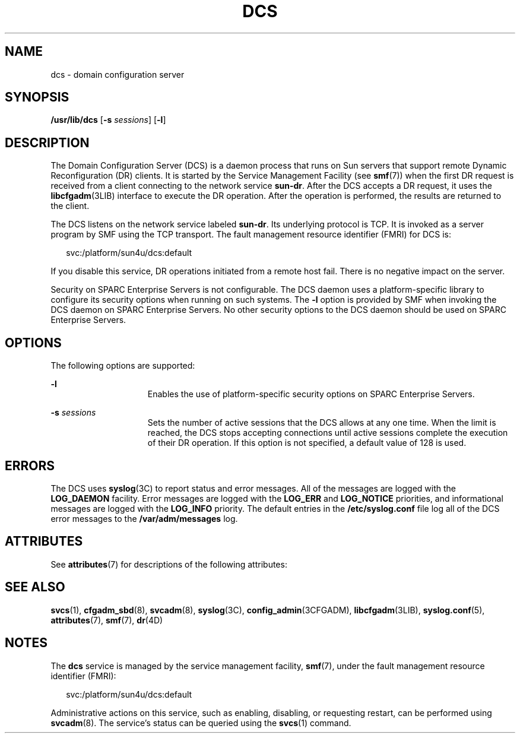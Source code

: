 '\" te
.\" Copyright 2005 (c), Sun Microsystems, Inc. All Rights Reserved
.\" Copyright 2019 Peter Tribble.
.\" The contents of this file are subject to the terms of the Common Development and Distribution License (the "License").  You may not use this file except in compliance with the License.
.\" You can obtain a copy of the license at usr/src/OPENSOLARIS.LICENSE or http://www.opensolaris.org/os/licensing.  See the License for the specific language governing permissions and limitations under the License.
.\" When distributing Covered Code, include this CDDL HEADER in each file and include the License file at usr/src/OPENSOLARIS.LICENSE.  If applicable, add the following below this CDDL HEADER, with the fields enclosed by brackets "[]" replaced with your own identifying information: Portions Copyright [yyyy] [name of copyright owner]
.TH DCS 8 "Apr 3, 2019"
.SH NAME
dcs \- domain configuration server
.SH SYNOPSIS
.LP
.nf
\fB/usr/lib/dcs\fR [\fB-s\fR \fIsessions\fR] [\fB-l\fR]
.fi

.SH DESCRIPTION
.LP
The Domain Configuration Server (DCS) is a daemon process that runs on Sun
servers that support remote Dynamic Reconfiguration (DR) clients. It is started
by the Service Management Facility (see \fBsmf\fR(7)) when the first DR request
is received from a client connecting to the network service \fBsun-dr\fR. After
the DCS accepts a DR request, it uses the \fBlibcfgadm\fR(3LIB) interface to
execute the DR operation. After the operation is performed, the results are
returned to the client.
.sp
.LP
The DCS listens on the network service labeled \fBsun-dr\fR. Its underlying
protocol is TCP. It is invoked as a server program by SMF using the TCP
transport. The fault management resource identifier (FMRI) for DCS is:
.sp
.in +2
.nf
svc:/platform/sun4u/dcs:default
.fi
.in -2
.sp

.sp
.LP
If you disable this service, DR operations initiated from a remote host fail.
There is no negative impact on the server.
.sp
.LP
Security on SPARC Enterprise Servers is not configurable. The DCS daemon uses a
platform-specific library to configure its security options when running on
such systems. The \fB-l\fR option is provided by SMF when invoking the DCS
daemon on SPARC Enterprise Servers. No other security options to the DCS daemon
should be used on SPARC Enterprise Servers.
.SH OPTIONS
.LP
The following options are supported:
.sp
.ne 2
.na
\fB\fB-l\fR\fR
.ad
.RS 15n
Enables the use of platform-specific security options on SPARC Enterprise
Servers.
.RE

.sp
.ne 2
.na
\fB\fB-s\fR \fIsessions\fR\fR
.ad
.RS 15n
Sets the number of active sessions that the DCS allows at any one time. When
the limit is reached, the DCS stops accepting connections until active sessions
complete the execution of their DR operation. If this option is not specified,
a default value of 128 is used.
.RE

.SH ERRORS
.LP
The DCS uses \fBsyslog\fR(3C) to report status and error messages. All of the
messages are logged with the \fBLOG_DAEMON\fR facility. Error messages are
logged with the \fBLOG_ERR\fR and \fBLOG_NOTICE\fR priorities, and
informational messages are logged with the \fBLOG_INFO\fR priority. The default
entries in the \fB/etc/syslog.conf\fR file log all of the DCS error messages to
the \fB/var/adm/messages\fR log.
.SH ATTRIBUTES
.LP
See \fBattributes\fR(7) for descriptions of the following attributes:
.sp

.sp
.TS
box;
c | c
l | l .
ATTRIBUTE TYPE	ATTRIBUTE VALUE
_
Interface Stability	Evolving
.TE

.SH SEE ALSO
.LP
\fBsvcs\fR(1), \fBcfgadm_sbd\fR(8), \fBsvcadm\fR(8),
\fBsyslog\fR(3C), \fBconfig_admin\fR(3CFGADM), \fBlibcfgadm\fR(3LIB),
\fBsyslog.conf\fR(5), \fBattributes\fR(7), \fBsmf\fR(7), \fBdr\fR(4D)
.SH NOTES
.LP
The \fBdcs\fR service is managed by the service management facility,
\fBsmf\fR(7), under the fault management resource identifier (FMRI):
.sp
.in +2
.nf
svc:/platform/sun4u/dcs:default
.fi
.in -2
.sp

.sp
.LP
Administrative actions on this service, such as enabling, disabling, or
requesting restart, can be performed using \fBsvcadm\fR(8). The service's
status can be queried using the \fBsvcs\fR(1) command.
